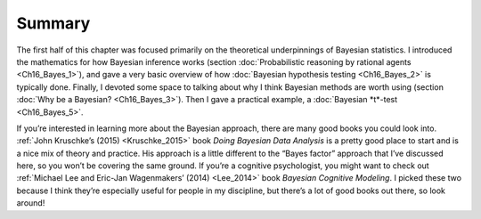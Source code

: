 .. sectionauthor:: `Danielle J. Navarro <https://djnavarro.net/>`_ and `David R. Foxcroft <https://www.davidfoxcroft.com/>`_

Summary
-------

The first half of this chapter was focused primarily on the theoretical
underpinnings of Bayesian statistics. I introduced the mathematics for how
Bayesian inference works (section :doc:`Probabilistic reasoning by rational
agents <Ch16_Bayes_1>`), and gave a very basic overview of how :doc:`Bayesian
hypothesis testing <Ch16_Bayes_2>` is typically done. Finally, I devoted some
space to talking about why I think Bayesian methods are worth using (section
:doc:`Why be a Bayesian? <Ch16_Bayes_3>`). Then I gave a practical example,
a :doc:`Bayesian *t*-test <Ch16_Bayes_5>`.

If you’re interested in learning more about the Bayesian approach, there are
many good books you could look into. :ref:`John Kruschke’s (2015)
<Kruschke_2015>` book *Doing Bayesian Data Analysis* is a pretty good place
to start and is a nice mix of theory and practice. His approach is a little
different to the “Bayes factor” approach that I’ve discussed here, so you
won’t be covering the same ground. If you’re a cognitive psychologist, you
might want to check out :ref:`Michael Lee and Eric-Jan Wagenmakers’ (2014)
<Lee_2014>` book *Bayesian Cognitive Modeling*. I picked these two because I
think they’re especially useful for people in my discipline, but there’s a lot
of good books out there, so look around!
